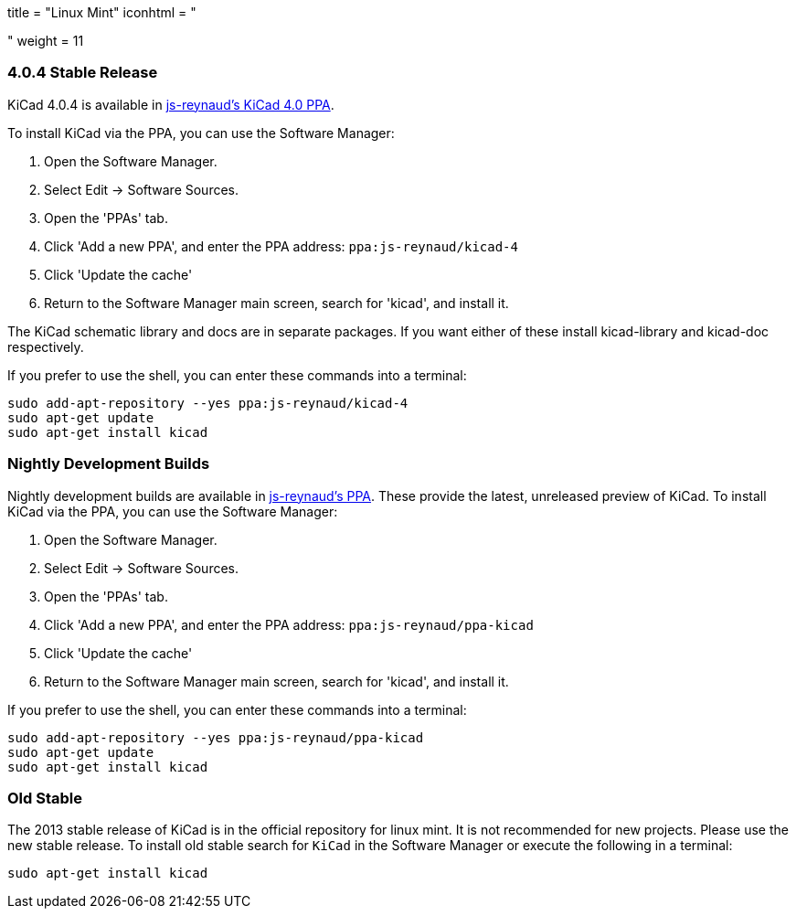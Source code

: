 +++
title = "Linux Mint"
iconhtml = "<div class='fl-linuxmint'></div>"
weight = 11
+++

=== 4.0.4 Stable Release

KiCad 4.0.4 is available in https://launchpad.net/~js-reynaud/+archive/ubuntu/kicad-4[js-reynaud's KiCad 4.0 PPA].

To install KiCad via the PPA, you can use the Software Manager:

1. Open the Software Manager.
2. Select Edit → Software Sources.
3. Open the 'PPAs' tab.
4. Click 'Add a new PPA', and enter the PPA address: `ppa:js-reynaud/kicad-4`
5. Click 'Update the cache'
6. Return to the Software Manager main screen, search for 'kicad', and install it.

The KiCad schematic library and docs are in separate packages. If you want either of these install kicad-library and kicad-doc respectively.

If you prefer to use the shell, you can enter these commands into a terminal:

[source,bash]
sudo add-apt-repository --yes ppa:js-reynaud/kicad-4
sudo apt-get update
sudo apt-get install kicad

=== Nightly Development Builds
Nightly development builds are available in https://code.launchpad.net/~js-reynaud/+archive/ubuntu/ppa-kicad[js-reynaud's PPA].
These provide the latest, unreleased preview of KiCad.
To install KiCad via the PPA, you can use the Software Manager:

1. Open the Software Manager.
2. Select Edit → Software Sources.
3. Open the 'PPAs' tab.
4. Click 'Add a new PPA', and enter the PPA address: `ppa:js-reynaud/ppa-kicad`
5. Click 'Update the cache'
6. Return to the Software Manager main screen, search for 'kicad', and install it.

If you prefer to use the shell, you can enter these commands into a terminal:

[source,bash]
sudo add-apt-repository --yes ppa:js-reynaud/ppa-kicad
sudo apt-get update
sudo apt-get install kicad

=== Old Stable
The 2013 stable release of KiCad is in the official repository for linux mint.
It is not recommended for new projects. Please use the new stable release. 
To install old stable search for `KiCad` in the Software Manager or execute the following in a terminal:

[source,bash]
sudo apt-get install kicad
